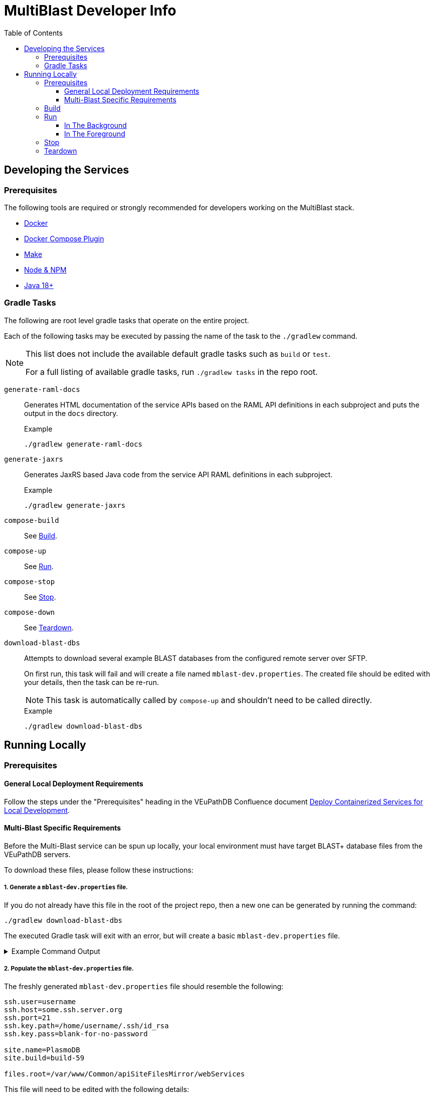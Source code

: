 = MultiBlast Developer Info
:source-highlighter: highlightjs
:toc:
:toclevels: 3
ifdef::env-github[]
:tip-caption: :bulb:
:note-caption: :information_source:
:important-caption: :heavy_exclamation_mark:
:caution-caption: :fire:
:warning-caption: :warning:
endif::[]

== Developing the Services

=== Prerequisites

The following tools are required or strongly recommended for developers working
on the MultiBlast stack.

* link:https://www.docker.com/[Docker]
* link:https://docs.docker.com/compose/install/[Docker Compose Plugin]
* link:https://www.gnu.org/software/make/[Make]
* link:https://nodejs.org/en/[Node & NPM]
* link:https://openjdk.org/projects/jdk/[Java 18+]

=== Gradle Tasks

The following are root level gradle tasks that operate on the entire project.

Each of the following tasks may be executed by passing the name of the task to
the `./gradlew` command.

[NOTE]
====
This list does not include the available default gradle tasks such as `build` or
`test`.

For a full listing of available gradle tasks, run `./gradlew tasks` in the repo
root.
====

`generate-raml-docs`::
Generates HTML documentation of the service APIs based on the RAML API
definitions in each subproject and puts the output in the `docs` directory.
+
.Example
[source, bash]
----
./gradlew generate-raml-docs
----

`generate-jaxrs`::
Generates JaxRS based Java code from the service API RAML definitions in each
subproject.
+
.Example
[source, bash]
----
./gradlew generate-jaxrs
----

`compose-build`::
See <<Build>>.

`compose-up`::
See <<In The Background,Run>>.

`compose-stop`::
See <<Stop>>.

`compose-down`::
See <<Teardown>>.

`download-blast-dbs`::
Attempts to download several example BLAST databases from the configured remote
server over SFTP.
+
On first run, this task will fail and will create a file named
`mblast-dev.properties`.  The created file should be edited with your details,
then the task can be re-run.
+
NOTE: This task is automatically called by `compose-up` and shouldn't need to be
called directly.
+
.Example
[source, bash]
----
./gradlew download-blast-dbs
----

== Running Locally


=== Prerequisites


==== General Local Deployment Requirements

Follow the steps under the "Prerequisites" heading in the VEuPathDB Confluence
document
link:https://veupathdb.atlassian.net/wiki/spaces/TECH/pages/108560402/Deploy+Containerized+Services+for+Local+Development[Deploy Containerized Services for Local Development].


==== Multi-Blast Specific Requirements

Before the Multi-Blast service can be spun up locally, your local environment
must have target BLAST+ database files from the VEuPathDB servers.

To download these files, please follow these instructions:

===== 1. Generate a `mblast-dev.properties` file.

If you do not already have this file in the root of the project repo, then a new
one can be generated by running the command:

[source, bash]
----
./gradlew download-blast-dbs
----

The executed Gradle task will exit with an error, but will create a basic
`mblast-dev.properties` file.

.Example Command Output
[%collapsible]
====
[source]
----
> Task :download-blast-dbs FAILED

Blast DB directory does not exist, download blast files...


Missing required properties file `mblast-dev.properties`.


File created, please edit this file with the correct configuration values and rerun this task.


FAILURE: Build failed with an exception.

* What went wrong:
Execution failed for task ':download-blast-dbs'.
> java.lang.RuntimeException (no error message)

* Try:
> Run with --stacktrace option to get the stack trace.
> Run with --info or --debug option to get more log output.
> Run with --scan to get full insights.

* Get more help at https://help.gradle.org

BUILD FAILED in 476ms
4 actionable tasks: 1 executed, 3 up-to-date
----
====

===== 2. Populate the `mblast-dev.properties` file.

The freshly generated `mblast-dev.properties` file should resemble the
following:

[source, properties]
----
ssh.user=username
ssh.host=some.ssh.server.org
ssh.port=21
ssh.key.path=/home/username/.ssh/id_rsa
ssh.key.pass=blank-for-no-password

site.name=PlasmoDB
site.build=build-59

files.root=/var/www/Common/apiSiteFilesMirror/webServices
----

This file will need to be edited with the following details:

[cols="1m,7"]
|===
| ssh.user
| The username you normally use when connecting to the VEuPathDB servers.

| ssh.host
| The target server from which you will download BLAST+ databases.

| ssh.port
| The port number to connect to the target server using.

| ssh.key.path
| Path to the private key to use when authenticating with the target server.

| ssh.key.pass
| Password for your SSH key (set to nothing for no password).

| site.name
| Name or Project ID of the site for which BLAST+ database files will be
downloaded.

| site.build
| The current site build value.

| files.root
| Path to the web services content root directory.

|===

===== 3. Download the BLAST+ database files.

Once the `mblast-dev.properties` file has been configured, the following command
may be run again to download the BLAST+ database files.  It will write blast files to the `blastdb/` directory in the cwd. Before proceeding confirm that the source directory exists on the server (eg, `/var/www/Common/apiSiteFilesMirror/webServices/site.name/site.project`)

[source, bash]
----
./gradlew download-blast-dbs
----

.Example Command Output
[%collapsible]
====
[source]
----
> Task :download-blast-dbs

Blast DB directory does not exist, download blast files...
  Connecting to some.ssh.server.org:21 over SSH
  Listing available organisms...
  downloading file /var/www/Common/apiSiteFilesMirror/webServices/PlasmoDB/build-60/Organism1/blast/Organism1ESTs.nhr
  downloading file /var/www/Common/apiSiteFilesMirror/webServices/PlasmoDB/build-60/Organism1/blast/Organism1ESTs.nsq
  downloading file /var/www/Common/apiSiteFilesMirror/webServices/PlasmoDB/build-60/Organism1/blast/Organism1ESTs.nin
  downloading file /var/www/Common/apiSiteFilesMirror/webServices/PlasmoDB/build-60/Organism2/blast/Organism2Genome.nsq
  downloading file /var/www/Common/apiSiteFilesMirror/webServices/PlasmoDB/build-60/Organism2/blast/Organism2AnnotatedProteins.psq
  downloading file /var/www/Common/apiSiteFilesMirror/webServices/PlasmoDB/build-60/Organism2/blast/Organism2Genome.nin
  downloading file /var/www/Common/apiSiteFilesMirror/webServices/PlasmoDB/build-60/Organism2/blast/Organism2AnnotatedProteins.phr
  downloading file /var/www/Common/apiSiteFilesMirror/webServices/PlasmoDB/build-60/Organism2/blast/Organism2AnnotatedCDSs.nsq
  downloading file /var/www/Common/apiSiteFilesMirror/webServices/PlasmoDB/build-60/Organism2/blast/Organism2AnnotatedTranscripts.nin
  downloading file /var/www/Common/apiSiteFilesMirror/webServices/PlasmoDB/build-60/Organism2/blast/Organism2AnnotatedTranscripts.nhr
  downloading file /var/www/Common/apiSiteFilesMirror/webServices/PlasmoDB/build-60/Organism2/blast/Organism2AnnotatedCDSs.nin
  downloading file /var/www/Common/apiSiteFilesMirror/webServices/PlasmoDB/build-60/Organism2/blast/Organism2AnnotatedTranscripts.nsq
  downloading file /var/www/Common/apiSiteFilesMirror/webServices/PlasmoDB/build-60/Organism2/blast/Organism2AnnotatedProteins.pin
  downloading file /var/www/Common/apiSiteFilesMirror/webServices/PlasmoDB/build-60/Organism2/blast/Organism2AnnotatedCDSs.nhr
  downloading file /var/www/Common/apiSiteFilesMirror/webServices/PlasmoDB/build-60/Organism2/blast/Organism2Genome.nhr
  downloading file /var/www/Common/apiSiteFilesMirror/webServices/PlasmoDB/build-60/Organism3/blast/Organism3AnnotatedTranscripts.nin
  downloading file /var/www/Common/apiSiteFilesMirror/webServices/PlasmoDB/build-60/Organism3/blast/Organism3AnnotatedTranscripts.nhr
  downloading file /var/www/Common/apiSiteFilesMirror/webServices/PlasmoDB/build-60/Organism3/blast/Organism3AnnotatedTranscripts.nsq
  downloading file /var/www/Common/apiSiteFilesMirror/webServices/PlasmoDB/build-60/Organism3/blast/Organism3Genome.nsq
  downloading file /var/www/Common/apiSiteFilesMirror/webServices/PlasmoDB/build-60/Organism3/blast/Organism3AnnotatedCDSs.nsq
  downloading file /var/www/Common/apiSiteFilesMirror/webServices/PlasmoDB/build-60/Organism3/blast/Organism3AnnotatedCDSs.nin
  downloading file /var/www/Common/apiSiteFilesMirror/webServices/PlasmoDB/build-60/Organism3/blast/Organism3AnnotatedProteins.pin
  downloading file /var/www/Common/apiSiteFilesMirror/webServices/PlasmoDB/build-60/Organism3/blast/Organism3AnnotatedCDSs.nhr
  downloading file /var/www/Common/apiSiteFilesMirror/webServices/PlasmoDB/build-60/Organism3/blast/Organism3AnnotatedProteins.phr
  downloading file /var/www/Common/apiSiteFilesMirror/webServices/PlasmoDB/build-60/Organism3/blast/Organism3Genome.nin
  downloading file /var/www/Common/apiSiteFilesMirror/webServices/PlasmoDB/build-60/Organism3/blast/Organism3Genome.nhr
  downloading file /var/www/Common/apiSiteFilesMirror/webServices/PlasmoDB/build-60/Organism3/blast/Organism3AnnotatedProteins.psq
  downloading file /var/www/Common/apiSiteFilesMirror/webServices/PlasmoDB/build-60/Organism4/blast/Organism4Genome.nhr
  downloading file /var/www/Common/apiSiteFilesMirror/webServices/PlasmoDB/build-60/Organism4/blast/Organism4Genome.nin
  downloading file /var/www/Common/apiSiteFilesMirror/webServices/PlasmoDB/build-60/Organism4/blast/Organism4AnnotatedProteins.pin
  downloading file /var/www/Common/apiSiteFilesMirror/webServices/PlasmoDB/build-60/Organism4/blast/Organism4AnnotatedTranscripts.nhr
  downloading file /var/www/Common/apiSiteFilesMirror/webServices/PlasmoDB/build-60/Organism4/blast/Organism4AnnotatedTranscripts.nsq
  downloading file /var/www/Common/apiSiteFilesMirror/webServices/PlasmoDB/build-60/Organism4/blast/Organism4AnnotatedProteins.phr
  downloading file /var/www/Common/apiSiteFilesMirror/webServices/PlasmoDB/build-60/Organism4/blast/Organism4AnnotatedCDSs.nsq
  downloading file /var/www/Common/apiSiteFilesMirror/webServices/PlasmoDB/build-60/Organism4/blast/Organism4Genome.nsq
  downloading file /var/www/Common/apiSiteFilesMirror/webServices/PlasmoDB/build-60/Organism4/blast/Organism4AnnotatedTranscripts.nin
  downloading file /var/www/Common/apiSiteFilesMirror/webServices/PlasmoDB/build-60/Organism4/blast/Organism4AnnotatedCDSs.nhr
  downloading file /var/www/Common/apiSiteFilesMirror/webServices/PlasmoDB/build-60/Organism4/blast/Organism4AnnotatedCDSs.nin
  downloading file /var/www/Common/apiSiteFilesMirror/webServices/PlasmoDB/build-60/Organism4/blast/Organism4AnnotatedProteins.psq
  downloading file /var/www/Common/apiSiteFilesMirror/webServices/PlasmoDB/build-60/Organism5/blast/Organism5Genome.nin
  downloading file /var/www/Common/apiSiteFilesMirror/webServices/PlasmoDB/build-60/Organism5/blast/Organism5AnnotatedProteins.psq
  downloading file /var/www/Common/apiSiteFilesMirror/webServices/PlasmoDB/build-60/Organism5/blast/Organism5AnnotatedTranscripts.nsq
  downloading file /var/www/Common/apiSiteFilesMirror/webServices/PlasmoDB/build-60/Organism5/blast/Organism5AnnotatedProteins.pin
  downloading file /var/www/Common/apiSiteFilesMirror/webServices/PlasmoDB/build-60/Organism5/blast/Organism5Genome.nsq
  downloading file /var/www/Common/apiSiteFilesMirror/webServices/PlasmoDB/build-60/Organism5/blast/Organism5AnnotatedTranscripts.nin
  downloading file /var/www/Common/apiSiteFilesMirror/webServices/PlasmoDB/build-60/Organism5/blast/Organism5AnnotatedCDSs.nhr
  downloading file /var/www/Common/apiSiteFilesMirror/webServices/PlasmoDB/build-60/Organism5/blast/Organism5AnnotatedTranscripts.nhr
  downloading file /var/www/Common/apiSiteFilesMirror/webServices/PlasmoDB/build-60/Organism5/blast/Organism5AnnotatedProteins.phr
  downloading file /var/www/Common/apiSiteFilesMirror/webServices/PlasmoDB/build-60/Organism5/blast/Organism5AnnotatedCDSs.nsq
  downloading file /var/www/Common/apiSiteFilesMirror/webServices/PlasmoDB/build-60/Organism5/blast/Organism5AnnotatedCDSs.nin
  downloading file /var/www/Common/apiSiteFilesMirror/webServices/PlasmoDB/build-60/Organism5/blast/Organism5Genome.nhr

BUILD SUCCESSFUL in 20s
4 actionable tasks: 2 executed, 2 up-to-date
----
====

===== 4. (Optional) Delete the mblast-dev.properties file

The `mblast-dev.properties` file is only necessary to download blast databases.
Once that task has been completed, it is fine and probably advisable to delete
the file to avoid any mishaps where secrets get pushed to GitHub.

=== Build

Configure your running environment by creating a `stack-mblast/.env` file.  Initialize it with `stack-mblast/env.sample`, and add missing configurations.

Then use the following command to build the development docker compose stack.

[source, shell]
----
./gradlew compose-build
----


=== Run


==== In The Background

Spins up the docker compose stack in the background.

[source, shell]
----
./gradlew compose-up
----

Tailing the logs for a specific background container can be done by using the
following command:

[source, shell]
----
docker logs --follow ${CONTAINER_NAME} <1>
----
<1> `CONTAINER_NAME` may be one of:
+
* `mblast-minio-1`
* `mblast-minio-create-buckets`
* `mblast-queue-1`
* `mblast-queue-db-1`
* `mblast-query-service-1`
* `mblast-report-service-1`

WARNING: `sudo` may be required to run `docker` commands in your environment.

==== In The Foreground

Manually spin up the docker compose stack in the console foreground.

[source, shell]
----
cd stack-mblast
docker compose -f docker-compose.yml -f docker-compose.dev.yml up
----


=== Stop

Shuts down a running development docker compose stack without removing the
containers.

[source, shell]
----
./gradlew compose-stop
----


=== Teardown

Shuts down and/or removes the containers for the development docker compose
stack.

[source, shell]
----
./gradlew compose-down
----
